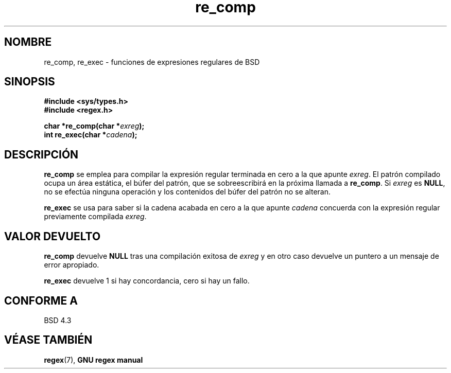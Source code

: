 .\" Copyright (C), 1995, Graeme W. Wilford. (Wilf.)
.\"
.\" Permission is granted to make and distribute verbatim copies of this
.\" manual provided the copyright notice and this permission notice are
.\" preserved on all copies.
.\"
.\" Permission is granted to copy and distribute modified versions of this
.\" manual under the conditions for verbatim copying, provided that the
.\" entire resulting derived work is distributed under the terms of a
.\" permission notice identical to this one
.\"
.\" Since the Linux kernel and libraries are constantly changing, this
.\" manual page may be incorrect or out-of-date.  The author(s) assume no
.\" responsibility for errors or omissions, or for damages resulting from
.\" the use of the information contained herein.  The author(s) may not
.\" have taken the same level of care in the production of this manual,
.\" which is licensed free of charge, as they might when working
.\" professionally.
.\"
.\" Formatted or processed versions of this manual, if unaccompanied by
.\" the source, must acknowledge the copyright and authors of this work.
.\"
.\" Wed Jun 14 16:10:28 BST 1995 Wilf. (G.Wilford@@ee.surrey.ac.uk)
.\"
.\" Translated into Spanish Thu Mar  5 17:26:31 CET 1998 by Gerardo
.\" Aburruzaga García <gerardo.aburruzaga@uca.es>
.\"
.TH re_comp 3 "14 julio 1995" Linux "GNU"
.SH NOMBRE
re_comp, re_exec \- funciones de expresiones regulares de BSD
.SH SINOPSIS
.B #include <sys/types.h>
.br
.B #include <regex.h>
.sp
.BI "char *re_comp(char *" exreg );
.br
.BI "int re_exec(char *" cadena );
.SH DESCRIPCIÓN
.B re_comp
se emplea para compilar la expresión regular terminada en cero
a la que apunte
.IR exreg .
El patrón compilado ocupa un área estática, el búfer del patrón, que
se sobreescribirá en la próxima llamada a
.BR re_comp .
Si
.I exreg
es
.BR NULL ,
no se efectúa ninguna operación y los contenidos del búfer del patrón
no se alteran.

.B re_exec
se usa para saber si la cadena acabada en cero a la que apunte
.I cadena
concuerda con la expresión regular previamente compilada
.IR exreg .
.SH "VALOR DEVUELTO"
.B re_comp
devuelve
.B NULL
tras una compilación exitosa de
.I exreg
y en otro caso devuelve un puntero a un mensaje de error apropiado.

.B re_exec
devuelve 1 si hay concordancia, cero si hay un fallo.
.SH "CONFORME A"
BSD 4.3
.SH "VÉASE TAMBIÉN"
.BR regex (7),
.B "GNU regex manual"
